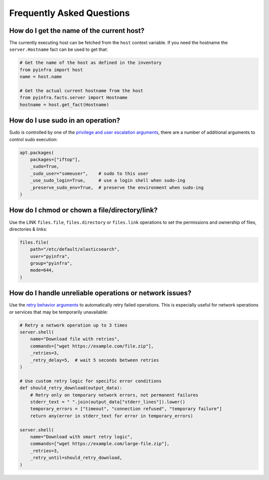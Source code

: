 .. meta::
    :description: Frequently asked pyinfra questions
    :keywords: pyinfra, documentation, faq


Frequently Asked Questions
==========================

How do I get the name of the current host?
------------------------------------------

The currently executing host can be fetched from the ``host`` context variable. If you need the hostname the ``server.Hostname`` fact can be used to get that:

.. code:: python

    # Get the name of the host as defined in the inventory
    from pyinfra import host
    name = host.name

    # Get the actual current hostname from the host
    from pyinfra.facts.server import Hostname
    hostname = host.get_fact(Hostname)

How do I use sudo in an operation?
----------------------------------

Sudo is controlled by one of the `privilege and user escalation arguments <arguments.html#privilege-user-escalation>`_, there are a number of additional arguments to control sudo execution:

.. code:: python

    apt.packages(
        packages=["iftop"],
        _sudo=True,
        _sudo_user="someuser",    # sudo to this user
        _use_sudo_login=True,     # use a login shell when sudo-ing
        _preserve_sudo_env=True,  # preserve the environment when sudo-ing
    )

How do I chmod or chown a file/directory/link?
----------------------------------------------

Use the LINK ``files.file``, ``files.directory`` or ``files.link`` operations to set the permissions and ownership of files, directories & links:

.. code:: python

    files.file(
        path="/etc/default/elasticsearch",
        user="pyinfra",
        group="pyinfra",
        mode=644,
    )

How do I handle unreliable operations or network issues?
--------------------------------------------------------

Use the `retry behavior arguments <arguments.html#retry-behavior>`_ to automatically retry failed operations. This is especially useful for network operations or services that may be temporarily unavailable:

.. code:: python

    # Retry a network operation up to 3 times
    server.shell(
        name="Download file with retries",
        commands=["wget https://example.com/file.zip"],
        _retries=3,
        _retry_delay=5,  # wait 5 seconds between retries
    )

    # Use custom retry logic for specific error conditions
    def should_retry_download(output_data):
        # Retry only on temporary network errors, not permanent failures
        stderr_text = " ".join(output_data["stderr_lines"]).lower()
        temporary_errors = ["timeout", "connection refused", "temporary failure"]
        return any(error in stderr_text for error in temporary_errors)

    server.shell(
        name="Download with smart retry logic",
        commands=["wget https://example.com/large-file.zip"],
        _retries=3,
        _retry_until=should_retry_download,
    )
